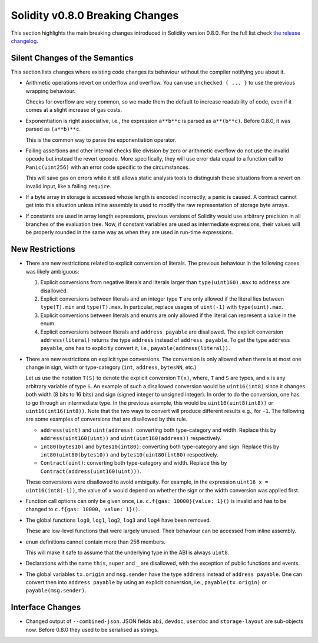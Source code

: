 ********************************
Solidity v0.8.0 Breaking Changes
********************************

This section highlights the main breaking changes introduced in Solidity
version 0.8.0.
For the full list check
`the release changelog <https://github.com/ethereum/solidity/releases/tag/v0.8.0>`_.

Silent Changes of the Semantics
===============================

This section lists changes where existing code changes its behaviour without
the compiler notifying you about it.

* Arithmetic operations revert on underflow and overflow. You can use ``unchecked { ... }`` to use
  the previous wrapping behaviour.

  Checks for overflow are very common, so we made them the default to increase readability of code,
  even if it comes at a slight increase of gas costs.

* Exponentiation is right associative, i.e., the expression ``a**b**c`` is parsed as ``a**(b**c)``.
  Before 0.8.0, it was parsed as ``(a**b)**c``.

  This is the common way to parse the exponentiation operator.

* Failing assertions and other internal checks like division by zero or arithmetic overflow do
  not use the invalid opcode but instead the revert opcode.
  More specifically, they will use error data equal to a function call to ``Panic(uint256)`` with an error code specific
  to the circumstances.

  This will save gas on errors while it still allows static analysis tools to distinguish
  these situations from a revert on invalid input, like a failing ``require``.

* If a byte array in storage is accessed whose length is encoded incorrectly, a panic is caused.
  A contract cannot get into this situation unless inline assembly is used to modify the raw representation of storage byte arrays.

* If constants are used in array length expressions, previous versions of Solidity would use arbitrary precision
  in all branches of the evaluation tree. Now, if constant variables are used as intermediate expressions,
  their values will be properly rounded in the same way as when they are used in run-time expressions.

New Restrictions
================

* There are new restrictions related to explicit conversion of literals. The previous behaviour in
  the following cases was likely ambiguous:

  1. Explicit conversions from negative literals and literals larger than ``type(uint160).max`` to
     ``address`` are disallowed.
  2. Explicit conversions between literals and an integer type ``T`` are only allowed if the literal
     lies between ``type(T).min`` and ``type(T).max``. In particular, replace usages of ``uint(-1)``
     with ``type(uint).max``.
  3. Explicit conversions between literals and enums are only allowed if the literal can
     represent a value in the enum.
  4. Explicit conversions between literals and ``address payable`` are disallowed. The explicit
     conversion ``address(literal)`` returns the type ``address`` instead of ``address payable``. To
     get the type ``address payable``, one has to explicitly convert it, i.e.,
     ``payable(address(literal))``.

* There are new restrictions on explicit type conversions. The conversion is only allowed when there
  is at most one change in sign, width or type-category (``int``, ``address``, ``bytesNN``, etc.)

  Let us use the notation ``T(S)`` to denote the explicit conversion ``T(x)``, where, ``T`` and
  ``S`` are types, and ``x`` is any arbitrary variable of type ``S``. An example of such a
  disallowed conversion would be ``uint16(int8)`` since it changes both width (8 bits to 16 bits)
  and sign (signed integer to unsigned integer). In order to do the conversion, one has to go
  through an intermediate type. In the previous example, this would be ``uint16(uint8(int8))`` or
  ``uint16(int16(int8))``. Note that the two ways to convert will produce different results e.g.,
  for ``-1``. The following are some examples of conversions that are disallowed by this rule.

  - ``address(uint)`` and ``uint(address)``: converting both type-category and width. Replace this by
    ``address(uint160(uint))`` and ``uint(uint160(address))`` respectively.
  - ``int80(bytes10)`` and ``bytes10(int80)``: converting both type-category and sign. Replace this by
    ``int80(uint80(bytes10))`` and ``bytes10(uint80(int80)`` respectively.
  - ``Contract(uint)``: converting both type-category and width. Replace this by
    ``Contract(address(uint160(uint)))``.

  These conversions were disallowed to avoid ambiguity. For example, in the expression ``uint16 x =
  uint16(int8(-1))``, the value of ``x`` would depend on whether the sign or the width conversion
  was applied first.

* Function call options can only be given once, i.e. ``c.f{gas: 10000}{value: 1}()`` is invalid and has to be changed to ``c.f{gas: 10000, value: 1}()``.

* The global functions ``log0``, ``log1``, ``log2``, ``log3`` and ``log4`` have been removed.

  These are low-level functions that were largely unused. Their behaviour can be accessed from inline assembly.

* ``enum`` definitions cannot contain more than 256 members.

  This will make it safe to assume that the underlying type in the ABI is always ``uint8``.

* Declarations with the name ``this``, ``super`` and ``_`` are disallowed, with the exception of
  public functions and events.

* The global variables ``tx.origin`` and ``msg.sender`` have the type ``address`` instead of
  ``address payable``. One can convert then into ``address payable`` by using an explicit
  conversion, i.e., ``payable(tx.origin)`` or ``payable(msg.sender)``.

Interface Changes
=================

* Changed output of ``--combined-json``. JSON fields ``abi``, ``devdoc``, ``userdoc`` and ``storage-layout`` are sub-objects now. Before 0.8.0 they used to be serialised as strings.
